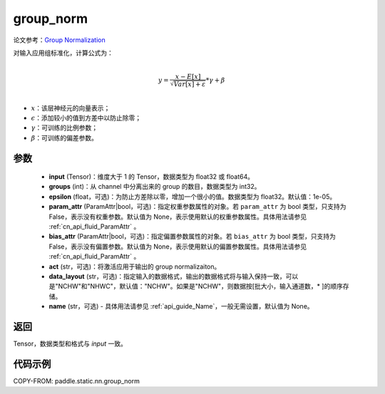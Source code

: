 .. _cn_api_fluid_layers_group_norm:

group_norm
-------------------------------


.. py:function::  paddle.static.nn.group_norm(input, groups, epsilon=1e-05, param_attr=None, bias_attr=None, act=None, data_layout='NCHW', name=None)

论文参考：`Group Normalization <https://arxiv.org/abs/1803.08494>`_

对输入应用组标准化，计算公式为：

.. math::

        \\{y} = \frac{{x - {E}\left[ x \right]}}{{\sqrt {{{Var}}\left[ x \right] + \varepsilon } }} * \gamma  + \beta \\
- :math:`x`：该层神经元的向量表示；
- :math:`\epsilon`：添加较小的值到方差中以防止除零；
- :math:`\gamma`：可训练的比例参数；
- :math:`\beta`：可训练的偏差参数。

参数
:::::::::

  - **input** (Tensor)：维度大于 1 的 Tensor，数据类型为 float32 或 float64。
  - **groups** (int)：从 channel 中分离出来的 group 的数目，数据类型为 int32。
  - **epsilon** (float，可选)：为防止方差除以零，增加一个很小的值。数据类型为 float32。默认值：1e-05。
  - **param_attr** (ParamAttr|bool，可选)：指定权重参数属性的对象。若 ``param_attr`` 为 bool 类型，只支持为 False，表示没有权重参数。默认值为 None，表示使用默认的权重参数属性。具体用法请参见 :ref:`cn_api_fluid_ParamAttr` 。
  - **bias_attr** (ParamAttr|bool，可选)：指定偏置参数属性的对象。若 ``bias_attr`` 为 bool 类型，只支持为 False，表示没有偏置参数。默认值为 None，表示使用默认的偏置参数属性。具体用法请参见 :ref:`cn_api_fluid_ParamAttr` 。
  - **act** (str，可选)：将激活应用于输出的 group normalizaiton。
  - **data_layout** (str，可选)：指定输入的数据格式，输出的数据格式将与输入保持一致，可以是"NCHW"和"NHWC"，默认值："NCHW"。如果是"NCHW"，则数据按[批大小，输入通道数，* ]的顺序存储。
  - **name** (str，可选) - 具体用法请参见 :ref:`api_guide_Name`，一般无需设置，默认值为 None。

返回
:::::::::

Tensor，数据类型和格式与 `input` 一致。

代码示例
:::::::::

COPY-FROM: paddle.static.nn.group_norm
